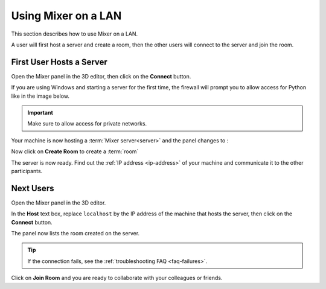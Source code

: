 Using Mixer on a LAN
====================

This section describes how to use Mixer on a LAN.

A user will first host a server and create a room,
then the other users will connect to the server and join the room.

First User Hosts a Server
-------------------------

Open the Mixer panel in the 3D editor, then click on the **Connect** button.

.. image:: /img/connect-localhost.png
   :align: center

If you are using Windows and starting a server for the first time,
the firewall will prompt you to allow access for Python like in the image below.
    
.. important::
    Make sure to allow access for private networks.

.. image:: /img/firewall.png
   :align: center


Your machine is now hosting a :term:`Mixer server<server>` and the panel changes to :

.. image:: /img/create-room-localhost.png
   :align: center


Now click on **Create Room** to create a :term:`room`

.. image:: /img/room-created-localhost.png
   :align: center

The server is now ready. Find out the :ref:`IP address <ip-address>` of your machine and communicate it to the other participants.


.. _next-users:

Next Users
----------

Open the Mixer panel in the 3D editor.

In the **Host** text box, replace ``localhost`` by the IP address of the machine that hosts the server,
then click on the **Connect** button.

.. image:: /img/connect-ip.png
   :align: center

The panel now lists the room created on the server.

.. image:: /img/join-room.png
   :align: center

.. tip::
   If the connection fails, see the :ref:`troubleshooting FAQ <faq-failures>`.

Click on **Join Room** and you are ready to collaborate with your colleagues or friends.
